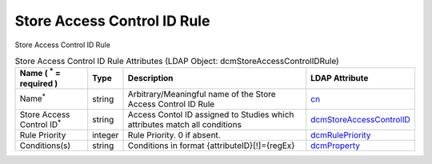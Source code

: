 Store Access Control ID Rule
============================
Store Access Control ID Rule

.. tabularcolumns:: |p{4cm}|l|p{8cm}|l|
.. csv-table:: Store Access Control ID Rule Attributes (LDAP Object: dcmStoreAccessControlIDRule)
    :header: Name ( :sup:`*` = required ), Type, Description, LDAP Attribute
    :widths: 20, 7, 60, 13

    "Name\ :sup:`*` ",string,"Arbitrary/Meaningful name of the Store Access Control ID Rule","
    .. _cn:

    cn_"
    "Store Access Control ID\ :sup:`*` ",string,"Access Contol ID assigned to Studies which attributes match all conditions","
    .. _dcmStoreAccessControlID:

    dcmStoreAccessControlID_"
    "Rule Priority",integer,"Rule Priority. 0 if absent.","
    .. _dcmRulePriority:

    dcmRulePriority_"
    "Conditions(s)",string,"Conditions in format {attributeID}[!]={regEx}","
    .. _dcmProperty:

    dcmProperty_"

